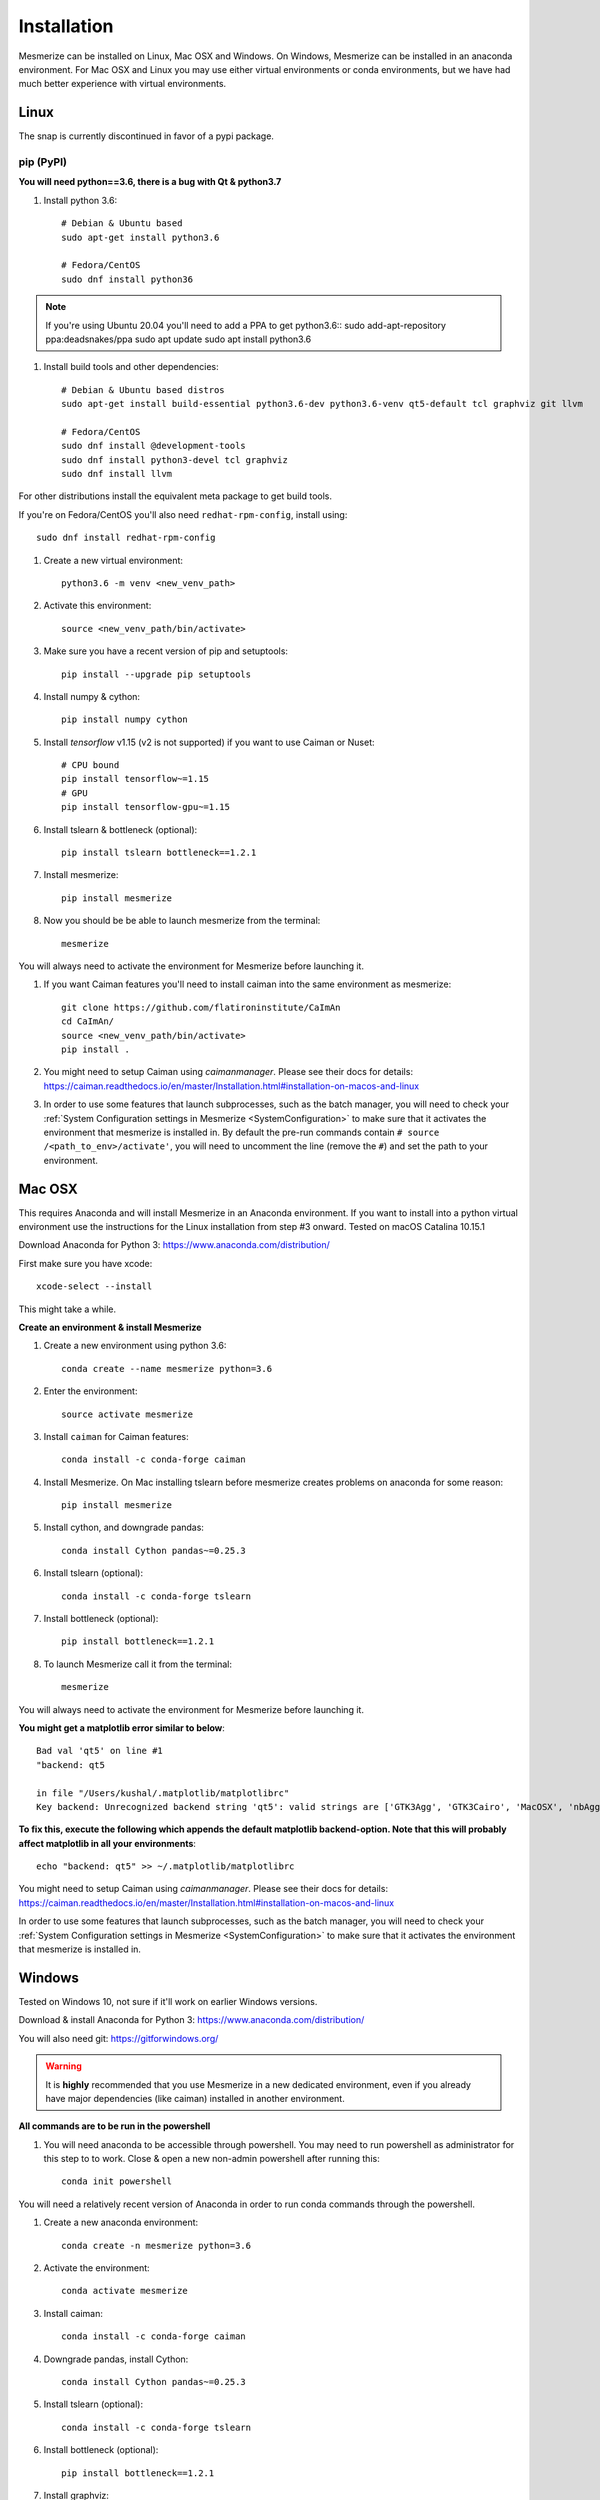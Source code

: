 .. _installation_guide:

Installation
************

Mesmerize can be installed on Linux, Mac OSX and Windows. On Windows, Mesmerize can be installed in an anaconda environment. For Mac OSX and Linux you may use either virtual environments or conda environments, but we have had much better experience with virtual environments.

Linux
=====

The snap is currently discontinued in favor of a pypi package.

pip (PyPI)
----------

**You will need python==3.6, there is a bug with Qt & python3.7**

#. Install python 3.6::

    # Debian & Ubuntu based
    sudo apt-get install python3.6
    
    # Fedora/CentOS
    sudo dnf install python36
    
.. note:: If you're using Ubuntu 20.04 you'll need to add a PPA to get python3.6::
    sudo add-apt-repository ppa:deadsnakes/ppa
    sudo apt update
    sudo apt install python3.6


#. Install build tools and other dependencies::
    
    # Debian & Ubuntu based distros
    sudo apt-get install build-essential python3.6-dev python3.6-venv qt5-default tcl graphviz git llvm
    
    # Fedora/CentOS
    sudo dnf install @development-tools
    sudo dnf install python3-devel tcl graphviz
    sudo dnf install llvm
    
For other distributions install the equivalent meta package to get build tools.

If you're on Fedora/CentOS you'll also need ``redhat-rpm-config``, install using::

    sudo dnf install redhat-rpm-config
    
#. Create a new virtual environment::

    python3.6 -m venv <new_venv_path>

#. Activate this environment::
    
    source <new_venv_path/bin/activate>

#. Make sure you have a recent version of pip and setuptools::
    
    pip install --upgrade pip setuptools
    
#. Install numpy & cython::

    pip install numpy cython

#. Install `tensorflow` v1.15 (v2 is not supported) if you want to use Caiman or Nuset::
    
    # CPU bound
    pip install tensorflow~=1.15
    # GPU
    pip install tensorflow-gpu~=1.15
    
#. Install tslearn & bottleneck (optional)::

    pip install tslearn bottleneck==1.2.1

#. Install mesmerize::

    pip install mesmerize

#. Now you should be be able to launch mesmerize from the terminal::

    mesmerize
    
You will always need to activate the environment for Mesmerize before launching it.

#. If you want Caiman features you'll need to install caiman into the same environment as mesmerize::

    git clone https://github.com/flatironinstitute/CaImAn
    cd CaImAn/
    source <new_venv_path/bin/activate>
    pip install .

#. You might need to setup Caiman using `caimanmanager`. Please see their docs for details: https://caiman.readthedocs.io/en/master/Installation.html#installation-on-macos-and-linux

#. In order to use some features that launch subprocesses, such as the batch manager, you will need to check your :ref:`System Configuration settings in Mesmerize <SystemConfiguration>` to make sure that it activates the environment that mesmerize is installed in. By default the pre-run commands contain ``# source /<path_to_env>/activate'``, you will need to uncomment the line (remove the ``#``) and set the path to your environment.

    
Mac OSX
=======

This requires Anaconda and will install Mesmerize in an Anaconda environment. If you want to install into a python virtual environment use the instructions for the Linux installation from step #3 onward. Tested on macOS Catalina 10.15.1

Download Anaconda for Python 3: https://www.anaconda.com/distribution/
    
First make sure you have xcode::

    xcode-select --install

This might take a while.

**Create an environment & install Mesmerize**

#. Create a new environment using python 3.6::

    conda create --name mesmerize python=3.6

#. Enter the environment::

    source activate mesmerize

#. Install ``caiman`` for Caiman features::

    conda install -c conda-forge caiman

#. Install Mesmerize. On Mac installing tslearn before mesmerize creates problems on anaconda for some reason::

    pip install mesmerize
    
#. Install cython, and downgrade pandas::

    conda install Cython pandas~=0.25.3

#. Install tslearn (optional)::

    conda install -c conda-forge tslearn
    
#. Install bottleneck (optional)::

    pip install bottleneck==1.2.1

#. To launch Mesmerize call it from the terminal::

    mesmerize
    
You will always need to activate the environment for Mesmerize before launching it.

**You might get a matplotlib error similar to below**::

    Bad val 'qt5' on line #1
    "backend: qt5
    
    in file "/Users/kushal/.matplotlib/matplotlibrc"
    Key backend: Unrecognized backend string 'qt5': valid strings are ['GTK3Agg', 'GTK3Cairo', 'MacOSX', 'nbAgg', 'Qt4Agg', 'Qt4Cairo', 'Qt5Agg', 'Qt5Cairo', 'TkAgg', 'TkCairo', 'WebAgg', 'WX', 'WXAgg', 'WXCairo', 'agg', 'cairo', 'pdf', 'pgf', 'ps', 'svg', 'template']


**To fix this, execute the following which appends the default matplotlib backend-option. Note that this will probably affect matplotlib in all your environments**::

    echo "backend: qt5" >> ~/.matplotlib/matplotlibrc
    
You might need to setup Caiman using `caimanmanager`. Please see their docs for details: https://caiman.readthedocs.io/en/master/Installation.html#installation-on-macos-and-linux

In order to use some features that launch subprocesses, such as the batch manager, you will need to check your :ref:`System Configuration settings in Mesmerize <SystemConfiguration>` to make sure that it activates the environment that mesmerize is installed in.

Windows
=======

Tested on Windows 10, not sure if it'll work on earlier Windows versions.

Download & install Anaconda for Python 3: https://www.anaconda.com/distribution/

You will also need git: https://gitforwindows.org/

.. warning:: It is **highly** recommended that you use Mesmerize in a new dedicated environment, even if you already have major dependencies (like caiman) installed in another environment.

**All commands are to be run in the powershell**

#. You will need anaconda to be accessible through powershell. You may need to run powershell as administrator for this step to to work. Close & open a new non-admin powershell after running this::

    conda init powershell

You will need a relatively recent version of Anaconda in order to run conda commands through the powershell.
    
#. Create a new anaconda environment::

    conda create -n mesmerize python=3.6

#. Activate the environment::

    conda activate mesmerize
    
#. Install caiman::

    conda install -c conda-forge caiman
    
#. Downgrade pandas, install Cython::

    conda install Cython pandas~=0.25.3
    
#. Install tslearn (optional)::

    conda install -c conda-forge tslearn
    
#. Install bottleneck (optional)::

    pip install bottleneck==1.2.1
    
#. Install graphviz::

    conda install graphviz

#. Install pywin32::

    pip install pywin32
    
#. Install Mesmerize::
    
    pip install mesmerize

#. Allow powershell to execute scripts. Run powershell as administrator to execute these commands. This is required for the batch manager and k-Shape GUI which launch external processes. This may affect the security of your system by allowing scripts to be executable. I'm not an expert on Windows so if someone knows a better way to do this let me know! As far as I know, I'm not sure why you would try to execute untrusted scripts so this shouldn't be a concern?::

    Set-ExecutionPolicy RemoteSigned
    Set-ExecutionPolicy Bypass -scope Process -Force
    
#. Launch Mesmerize::

    mesmerize

You might need to setup Caiman using `caimanmanager`. Please see their docs for details: https://caiman.readthedocs.io/en/master/Installation.html#installation-on-macos-and-linux
    
.. note:: In order to use some features, such as the batch manager, you will need to check your :ref:`System Configuration settings in Mesmerize <SystemConfiguration>` to make sure that it activates the conda environment that mesmerize is installed in. By default the pre-run commands contain ``# conda activate mesmerize`` but you will need to uncomment the line (remove the ``#``) or change it if you are using an environment with a different name.

    
From GitHub (Development)
=========================
First, make sure you have compilers & python3.6 (see the details above for various Linux distros or Mac OSX)
    
#. Create a virtual environment::
    
    # Choose a path to house the virtual environment
    python3.6 -m venv /path/to/venv
    
#. Activate the virtual environment::

    source /path/to/venv/bin/activate
    
#. Upgrade pip & setuptools & install some build dependencies::

    pip install --upgrade pip setuptools
    pip install Cython numpy tslearn
    
#. Install ``tensorflow`` or ``tensorflow-gpu``, you must use version ``~=1.15``::

    pip install tensorflow~=1.15

#. If you want Caiman features you'll need to install caiman into the same environment as mesmerize::

    git clone https://github.com/flatironinstitute/CaImAn
    cd CaImAn/
    source <new_venv_path/bin/activate>
    pip install .

#. You might need to setup Caiman using `caimanmanager`. Please see their docs for details: https://caiman.readthedocs.io/en/master/Installation.html#installation-on-macos-and-linux
    
#. Fork the main repo on github and clone it, or install from our repo::
    
    git clone https://github.com/kushalkolar/MESmerize.git
    # or your own form
    # git clone https://github.com/<your_github_username>/MESmerize.git
    cd MESmerize
    
#. Switch to new branch::

    git checkout -b my-new-feature

#. Install in editable mode::

    pip install -e .

#. Make your changes to the code & push to your fork::

    git push origin my-new-feature
    
#. Create a pull request if you want to incorporate it into the main Mesmerize repo.



